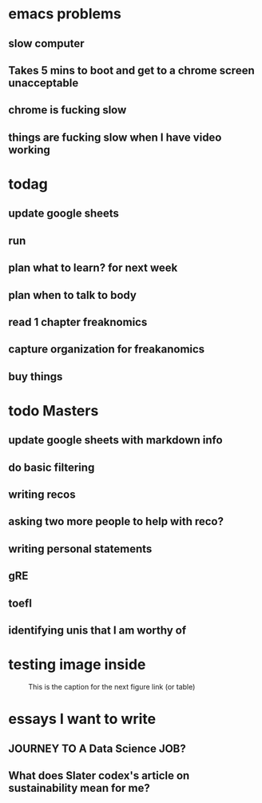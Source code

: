 #+COLUMNS: %7TODO(To Do) %40ITEM(Task) %10CLOCKSUM(Clock)
#+TAGS: work(w)  DP(d) break(b) meta(m) DS(s) blog(g) other(o) reading(r) NATW(n) apping(a)
#+TODO: TODO(t) TOMO(M) DOING(g) DONE(d)
* emacs problems
** slow computer
** Takes 5 mins to boot and get to a chrome screen unacceptable
** chrome is fucking slow 
** things are fucking slow when I have video working

* todag
** update google sheets
** run
** plan what to learn? for next week
** plan when to talk to body
** read 1 chapter freaknomics
** capture organization for freakanomics
** buy things


* todo Masters
** update google sheets with markdown info
** do basic filtering
** writing recos
** asking two more people to help with reco?
** writing personal statements
** gRE
** toefl
** identifying unis that I am worthy of
* testing image inside

#+CAPTION: This is the caption for the next figure link (or table)
#+NAME:   fig:SED-HR4049
[[../../images/stress.png]]
* essays I want to write
** JOURNEY TO A Data Science JOB?
** What does Slater codex's article on sustainability mean for me?

